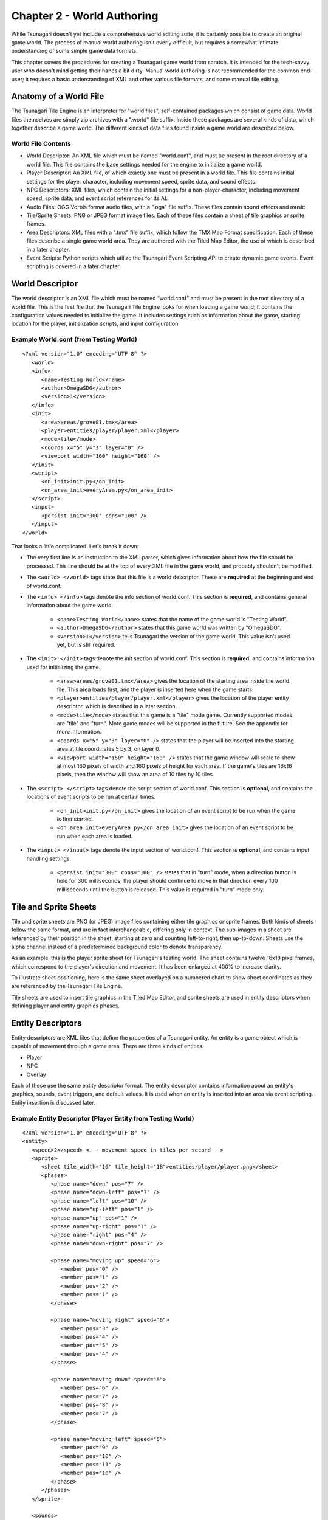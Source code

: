 ***************************
Chapter 2 - World Authoring
***************************

While Tsunagari doesn't yet include a comprehensive world editing suite, it is certainly possible to create an original game world. The process of manual world authoring isn't overly difficult, but requires a somewhat intimate understanding of some simple game data formats.

This chapter covers the procedures for creating a Tsunagari game world from scratch. It is intended for the tech-savvy user who doesn't mind getting their hands a bit dirty. Manual world authoring is not recommended for the common end-user; it requires a basic understanding of XML and other various file formats, and some manual file editing.

Anatomy of a World File
=======================

The Tsunagari Tile Engine is an interpreter for "world files", self-contained packages which consist of game data. World files themselves are simply zip archives with a ".world" file suffix. Inside these packages are several kinds of data, which together describe a game world. The different kinds of data files found inside a game world are described below.

World File Contents
-------------------

* World Descriptor: An XML file which must be named "world.conf", and must be present in the root directory of a world file. This file contains the base settings needed for the engine to initialize a game world.
* Player Descriptor: An XML file, of which exactly one must be present in a world file. This file contains initial settings for the player character, including movement speed, sprite data, and sound effects.
* NPC Descriptors: XML files, which contain the initial settings for a non-player-character, including movement speed, sprite data, and event script references for its AI.
* Audio Files: OGG Vorbis format audio files, with a ".oga" file suffix. These files contain sound effects and music.
* Tile/Sprite Sheets: PNG or JPEG format image files. Each of these files contain a sheet of tile graphics or sprite frames.
* Area Descriptors: XML files with a ".tmx" file suffix, which follow the TMX Map Format specification. Each of these files describe a single game world area. They are authored with the Tiled Map Editor, the use of which is described in a later chapter.
* Event Scripts: Python scripts which utilize the Tsunagari Event Scripting API to create dynamic game events. Event scripting is covered in a later chapter.

World Descriptor
================

The world descriptor is an XML file which must be named “world.conf” and must be present in the root directory of a world file. This is the first file that the Tsunagari Tile Engine looks for when loading a game world; it contains the configuration values needed to initialize the game. It includes settings such as information about the game, starting location for the player, initialization scripts, and input configuration.

Example World.conf (from Testing World)
---------------------------------------

::

   <?xml version="1.0" encoding="UTF-8" ?>
      <world>
      <info>
         <name>Testing World</name>
         <author>OmegaSDG</author>
         <version>1</version>
      </info>
      <init>
         <area>areas/grove01.tmx</area>
         <player>entities/player/player.xml</player>
         <mode>tile</mode>
         <coords x="5" y="3" layer="0" />
         <viewport width="160" height="160" />
      </init>
      <script>
         <on_init>init.py</on_init>
         <on_area_init>everyArea.py</on_area_init>
      </script>
      <input>
         <persist init="300" cons="100" />
      </input>
   </world>

That looks a little complicated. Let's break it down:

* The very first line is an instruction to the XML parser, which gives information about how the file should be processed. This line should be at the top of every XML file in the game world, and probably shouldn't be modified.
* The ``<world> </world>`` tags state that this file is a world descriptor. These are **required** at the beginning and end of world.conf.
* The ``<info> </info>`` tags denote the info section of world.conf. This section is **required**, and contains general information about the game world.

   * ``<name>Testing World</name>`` states that the name of the game world is "Testing World".
   * ``<author>OmegaSDG</author>`` states that this game world was written by "OmegaSDG".
   * ``<version>1</version>`` tells Tsunagari the version of the game world. This value isn't used yet, but is still required.

* The ``<init> </init>`` tags denote the init section of world.conf. This section is **required**, and contains information used for initializing the game.

   * ``<area>areas/grove01.tmx</area>`` gives the location of the starting area inside the world file. This area loads first, and the player is inserted here when the game starts.
   * ``<player>entities/player/player.xml</player>`` gives the location of the player entity descriptor, which is described in a later section.
   * ``<mode>tile</mode>`` states that this game is a "tile" mode game. Currently supported modes are "tile" and "turn". More game modes will be supported in the future. See the appendix for more information.
   * ``<coords x="5" y="3" layer="0" />`` states that the player will be inserted into the starting area at tile coordinates 5 by 3, on layer 0.
   * ``<viewport width="160" height="160" />`` states that the game window will scale to show at most 160 pixels of width and 160 pixels of height for each area. If the game's tiles are 16x16 pixels, then the window will show an area of 10 tiles by 10 tiles.

* The ``<script> </script>`` tags denote the script section of world.conf. This section is **optional**, and contains the locations of event scripts to be run at certain times.

   * ``<on_init>init.py</on_init>`` gives the location of an event script to be run when the game is first started.
   * ``<on_area_init>everyArea.py</on_area_init>`` gives the location of an event script to be run when each area is loaded.

* The ``<input> </input>`` tags denote the input section of world.conf. This section is **optional**, and contains input handling settings.

   * ``<persist init="300" cons="100" />`` states that in "turn" mode, when a direction button is held for 300 milliseconds, the player should continue to move in that direction every 100 milliseconds until the button is released. This value is required in "turn" mode only.

Tile and Sprite Sheets
======================

Tile and sprite sheets are PNG (or JPEG) image files containing either tile graphics or sprite frames. Both kinds of sheets follow the same format, and are in fact interchangeable, differing only in context. The sub-images in a sheet are referenced by their position in the sheet, starting at zero and counting left-to-right, then up-to-down. Sheets use the alpha channel instead of a predetermined background color to denote transparency.

As an example, this is the player sprite sheet for Tsunagari's testing world. The sheet contains twelve 16x18 pixel frames, which correspond to the player's direction and movement. It has been enlarged at 400% to increase clarity.

.. image:: _static/figure_sheet.png
   :align: center

To illustrate sheet positioning, here is the same sheet overlayed on a numbered chart to show sheet coordinates as they are referenced by the Tsunagari Tile Engine.

.. image:: _static/figure_sheet_numbered.png
   :align: center

Tile sheets are used to insert tile graphics in the Tiled Map Editor, and sprite sheets are used in entity descriptors when defining player and entity graphics phases.

Entity Descriptors
==================

Entity descriptors are XML files that define the properties of a Tsunagari entity. An entity is a game object which is capable of movement through a game area. There are three kinds of entities:

* Player
* NPC
* Overlay

Each of these use the same entity descriptor format. The entity descriptor contains information about an entity's graphics, sounds, event triggers, and default values. It is used when an entity is inserted into an area via event scripting. Entity insertion is discussed later.

Example Entity Descriptor (Player Entity from Testing World)
------------------------------------------------------------

::

   <?xml version="1.0" encoding="UTF-8" ?>
   <entity>
      <speed>2</speed> <!-- movement speed in tiles per second -->
      <sprite>
         <sheet tile_width="16" tile_height="18">entities/player/player.png</sheet>
         <phases>
            <phase name="down" pos="7" />
            <phase name="down-left" pos="7" />
            <phase name="left" pos="10" />
            <phase name="up-left" pos="1" />
            <phase name="up" pos="1" />
            <phase name="up-right" pos="1" />
            <phase name="right" pos="4" />
            <phase name="down-right" pos="7" />

            <phase name="moving up" speed="6">
               <member pos="0" />
               <member pos="1" />
               <member pos="2" />
               <member pos="1" />
            </phase>

            <phase name="moving right" speed="6">
               <member pos="3" />
               <member pos="4" />
               <member pos="5" />
               <member pos="4" />
            </phase>

            <phase name="moving down" speed="6">
               <member pos="6" />
               <member pos="7" />
               <member pos="8" />
               <member pos="7" />
            </phase>

            <phase name="moving left" speed="6">
               <member pos="9" />
               <member pos="10" />
               <member pos="11" />
               <member pos="10" />
            </phase>
         </phases>
      </sprite>

      <sounds>
         <sound name="step">sounds/step.oga</sound>
      </sounds>
   
      <scripts>
         <!-- <script trigger="on_tile_entry">entities/player/ping.py</script> -->
      </scripts>
   </entity>

That looks huge and nasty, so let's break it apart into sections:

* As with world.conf, the first line should not be modified.
* The ``<entity> </entity>`` tags state that this file is an entity descriptor. These are **required** at the beginning and end of the descriptor.
* The ``<speed> </speed>`` tags define the entity's default speed in tiles-per-second. This can be a decimal number. It is **required**, but the value can be changed in-game with an event script.
* The ``<sprite> </sprite>`` tags denote the sprite section of the entity descriptor. This section is **required**, and contains information about the entity's graphics and animations.

   * The ``<sheet> </sheet>`` tags link in the entity's sprite sheet. The "tile_width" and "tile_height" attributes define the width and height in pixels of each sprite tile in the sheet.
   * The ``<phases> </phases>`` tags denote the phases section of the entity descriptor. This section is **required**, and defines the entity's "phases", which are still orientations, or animated movements or actions of the entity. We'll get back to this section in a moment.

* The ``<sounds> </sounds>`` tags denote the sounds section of the entity descriptor. This section is **optional**, and links sounds played when the entity performs various actions.

   * ``<sound name="step">sounds/step.oga</sound>`` states that the sound file "sounds/step.oga" should be played every time the entity moves one tile. "step" is the only action sound currently supported in an entity descriptor, but other sounds can be played for various actions by utilizing event scripting.

* The ``<scripts> </scripts>`` tags denote the scripts section of the entity descriptor. This section is **optional**, and links in scripts to be run on various entity action triggers.

   * ``<script trigger="on_tile_entry">entities/player/ping.py</script>`` states that the script "entities/player/ping.py" should be run whenever the entity enters a new tile. This is commented out in the descriptor shown above.

Now let's come back to the "phases" section, because it needs a bit more explanation.

Entity Phases
-------------

An entity's "phases" are the graphical states it can be in. These include still frames and animations. For example, the frame for standing while looking left is a phase, and the animation for walking right is also a phase. Some phases are used automatically by the engine, but custom phases can also be defined in the entity descriptor, and used later through event scripting.

Phases are defined inside the ``<phases> </phases>`` tags, which are **required**.

There are two kinds of phases -- still frames and animations. A still frame phase definition looks like this:

``<phase name="down" pos="7" />``

The name attribute defines the name of the phase as seen by the engine. The pos attribute states the graphic's position in the sprite sheet. See the section on tile and sprite sheets for information on positioning.

The above phase section defines the entity's graphic for standing still while looking down.

An animated phase definition looks like this:

::

   <phase name="moving up" speed="6">
      <member pos="0" />
      <member pos="1" />
      <member pos="2" />
      <member pos="1" />
   </phase>

The name attribute as before defines the phase's name. The speed attribute in an animated phase states the speed in frames per second of the phase's animation.

The member tags define, in order, the frames in the animation. The position of each member frame is defined through the pos attribute.

The above phase section defines the entity's animation for moving upwards.

There are currently 12 built-in phase names which are recognized by the engine:

* ``up`` : Facing Up
* ``down`` : Facing Down
* ``left`` : Facing Left
* ``right`` : Facing Right
* ``up-left`` : Facing Up-Left Diagonal (Turn Mode Only)
* ``up-right`` : Facing Up-Right Diagonal (Turn Mode Only)
* ``down-left`` : Facing Down-Left Diagonal (Turn Mode Only)
* ``down-right`` : Facing Down-Right Diagonal (Turn Mode Only)
* ``moving up`` : Moving Up Animation (Tile Mode Only)
* ``moving down`` : Moving Down Animation (Tile Mode Only)
* ``moving left`` : Moving Left Animation (Tile Mode Only)
* ``moving right`` : Moving Right Animation (Tile Mode Only)

World File Packaging
====================

A world file contains all of the data and files that make up your game in a neat little package. Making a world file is very simple.

Let's take a look at the directory tree of a simple world.

* world.conf
* init_world.py
* areas/

   * area01.tmx
   * area02.tmx
   * area03.tmx
   * area01_events.py
   * tiles/

      * forest.png
      * house.png

* sounds/

   * door.oga
   * splash.oga
   * step.oga

* music/

   * mainmusic.oga

* entities/

   * player/

      * player.png
      * player.xml

A world file is just a zip file. Using any zip creation utility, create a zip from the world directory tree, such that "world.conf" is in the top directory of the zip. In this case, "init_world.py", and the "areas", "sounds", "music", and "entities" folders would also be in the top directory of the zip.

Any zip file with "world.conf" in its top directory is treated as a world file by the Tsunagari Tile Engine. All filenames inside a world file are referenced by their path relative to the top directory of the world file. For example, door.oga is always referenced as "sounds/door.oga".

If possible, create the world file with compression level 0 to reduce load times.

